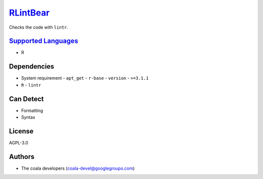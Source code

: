 `RLintBear <https://github.com/coala/coala-bears/tree/master/bears/r/RLintBear.py>`_
====================================================================================

Checks the code with ``lintr``.

`Supported Languages <../README.rst>`_
--------------------------------------

* R



Dependencies
------------

* System requirement
  - ``apt_get`` - ``r-base``  - ``version`` - ``>=3.1.1``
* ``R`` - ``lintr``


Can Detect
----------

* Formatting
* Syntax

License
-------

AGPL-3.0

Authors
-------

* The coala developers (coala-devel@googlegroups.com)
